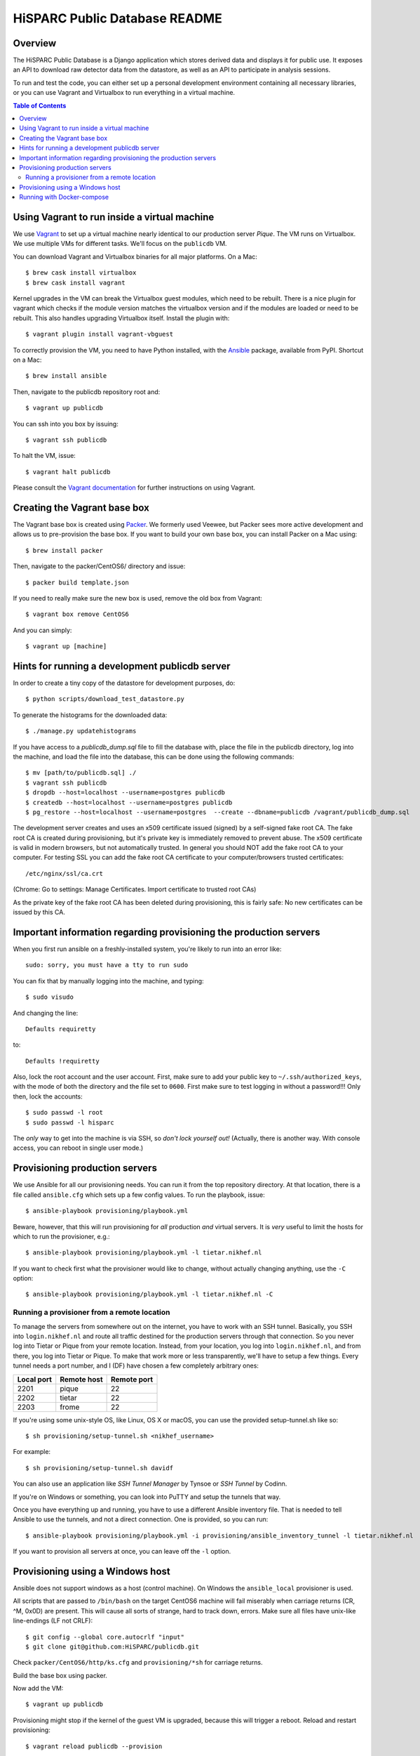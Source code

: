 HiSPARC Public Database README
==============================


.. image:: http://img.shields.io/badge/license-GPLv3-blue.svg
   :target: https://github.com/HiSPARC/publicdb/blob/master/LICENSE
.. image:: http://img.shields.io/travis/HiSPARC/publicdb/master.svg
   :target: https://travis-ci.org/HiSPARC/publicdb
.. image:: http://img.shields.io/coveralls/github/HiSPARC/publicdb/master.svg?label=coveralls
   :target: https://coveralls.io/github/HiSPARC/publicdb
.. image:: http://img.shields.io/codecov/c/github/HiSPARC/publicdb/master.svg?label=codecov
   :target: https://codecov.io/github/HiSPARC/publicdb


Overview
--------

The HiSPARC Public Database is a Django application which stores derived
data and displays it for public use.  It exposes an API to download raw
detector data from the datastore, as well as an API to participate in
analysis sessions.

To run and test the code, you can either set up a personal development
environment containing all necessary libraries, or you can use Vagrant and
Virtualbox to run everything in a virtual machine.


.. contents:: Table of Contents
   :backlinks: none


Using Vagrant to run inside a virtual machine
---------------------------------------------

We use `Vagrant <http://www.vagrantup.com>`_ to set up a virtual machine
nearly identical to our production server *Pique*.  The VM runs on
Virtualbox.  We use multiple VMs for different tasks.  We'll focus on the ``publicdb`` VM.

You can download Vagrant and Virtualbox binaries for all
major platforms.  On a Mac::

   $ brew cask install virtualbox
   $ brew cask install vagrant

Kernel upgrades in the VM can break the Virtualbox guest modules, which
need to be rebuilt.  There is a nice plugin for vagrant which checks if
the module version matches the virtualbox version and if the modules are
loaded or need to be rebuilt.  This also handles upgrading Virtualbox
itself.  Install the plugin with::

   $ vagrant plugin install vagrant-vbguest

To correctly provision the VM, you need to have Python installed, with the
`Ansible <http://www.ansibleworks.com>`_ package, available from PyPI.
Shortcut on a Mac::

    $ brew install ansible

Then, navigate to the publicdb repository root and::

    $ vagrant up publicdb

You can ssh into you box by issuing::

    $ vagrant ssh publicdb

To halt the VM, issue::

    $ vagrant halt publicdb

Please consult the `Vagrant documentation
<https://www.vagrantup.com/docs/>`_ for further instructions on using
Vagrant.


Creating the Vagrant base box
-----------------------------

The Vagrant base box is created using `Packer <https://www.packer.io>`_.
We formerly used Veewee, but Packer sees more active development and
allows us to pre-provision the base box.  If you want to build your own
base box, you can install Packer on a Mac using::

    $ brew install packer

Then, navigate to the packer/CentOS6/ directory and issue::

    $ packer build template.json

If you need to really make sure the new box is used, remove the old box
from Vagrant::

    $ vagrant box remove CentOS6

And you can simply::

    $ vagrant up [machine]


Hints for running a development publicdb server
-----------------------------------------------

In order to create a tiny copy of the datastore for development purposes,
do::

    $ python scripts/download_test_datastore.py

To generate the histograms for the downloaded data::

    $ ./manage.py updatehistograms

If you have access to a `publicdb_dump.sql` file to fill the database with,
place the file in the publicdb directory, log into the machine, and load the
file into the database, this can be done using the following commands::

    $ mv [path/to/publicdb.sql] ./
    $ vagrant ssh publicdb
    $ dropdb --host=localhost --username=postgres publicdb
    $ createdb --host=localhost --username=postgres publicdb
    $ pg_restore --host=localhost --username=postgres  --create --dbname=publicdb /vagrant/publicdb_dump.sql

The development server creates and uses an x509 certificate issued (signed)
by a self-signed fake root CA. The fake root CA is created during
provisioning, but it's private key is immediately removed to prevent abuse.
The x509 certificate is valid in modern browsers, but not automatically
trusted. In general you should NOT add the fake root CA to your computer.
For testing SSL you can add the fake root CA certificate to your
computer/browsers trusted certificates::

    /etc/nginx/ssl/ca.crt

(Chrome: Go to settings: Manage Certificates. Import certificate to trusted root CAs)

As the private key of the fake root CA has been deleted during provisioning,
this is fairly safe: No new certificates can be issued by this CA.

Important information regarding provisioning the production servers
-------------------------------------------------------------------

When you first run ansible on a freshly-installed system, you're likely to run into an error like::

   sudo: sorry, you must have a tty to run sudo

You can fix that by manually logging into the machine, and typing::

   $ sudo visudo

And changing the line::

   Defaults requiretty

to::

   Defaults !requiretty

Also, lock the root account and the user account. First, make sure to add your public key
to ``~/.ssh/authorized_keys``, with the mode of both the directory and the file set to
``0600``. First make sure to test logging in without a password!!! Only then, lock the
accounts::

   $ sudo passwd -l root
   $ sudo passwd -l hisparc

The *only* way to get into the machine is via SSH, so *don't lock yourself out!* (Actually, there is another way. With console access, you can reboot in single user mode.)


Provisioning production servers
-------------------------------

We use Ansible for all our provisioning needs. You can run it from the top repository
directory. At that location, there is a file called ``ansible.cfg`` which sets up a few
config values. To run the playbook, issue::

   $ ansible-playbook provisioning/playbook.yml

Beware, however, that this will run provisioning for *all* production *and* virtual servers. It is *very* useful to limit the hosts for which to run the provisioner, e.g.::

   $ ansible-playbook provisioning/playbook.yml -l tietar.nikhef.nl

If you want to check first what the provisioner would like to change, without actually changing anything, use the ``-C`` option::

   $ ansible-playbook provisioning/playbook.yml -l tietar.nikhef.nl -C


Running a provisioner from a remote location
^^^^^^^^^^^^^^^^^^^^^^^^^^^^^^^^^^^^^^^^^^^^

To manage the servers from somewhere out on the internet, you have to work with an SSH
tunnel. Basically, you SSH into ``login.nikhef.nl`` and route all traffic destined for the
production servers through that connection. So you never log into Tietar or Pique from
your remote location. Instead, from your location, you log into ``login.nikhef.nl``, and
from there, you log into Tietar or Pique. To make that work more or less transparently,
we'll have to setup a few things. Every tunnel needs a port number, and I (DF) have chosen
a few completely arbitrary ones:

==========  ===========  ===========
Local port  Remote host  Remote port
==========  ===========  ===========
2201        pique        22
2202        tietar       22
2203        frome        22
==========  ===========  ===========

If you're using some unix-style OS, like Linux, OS X or macOS, you can use the provided setup-tunnel.sh like so::

   $ sh provisioning/setup-tunnel.sh <nikhef_username>

For example::

   $ sh provisioning/setup-tunnel.sh davidf

You can also use an application like *SSH Tunnel Manager* by Tynsoe or *SSH Tunnel* by Codinn.

If you're on Windows or something, you can look into PuTTY and setup the tunnels that way.

Once you have everything up and running, you have to use a different Ansible inventory
file. That is needed to tell Ansible to use the tunnels, and not a direct connection. One
is provided, so you can run::

   $ ansible-playbook provisioning/playbook.yml -i provisioning/ansible_inventory_tunnel -l tietar.nikhef.nl

If you want to provision all servers at once, you can leave off the ``-l`` option.

Provisioning using a Windows host
---------------------------------

Ansible does not support windows as a host (control machine). On Windows
the ``ansible_local`` provisioner is used.

All scripts that are passed to ``/bin/bash`` on the target CentOS6 machine
will fail miserably when carriage returns (CR, ^M, 0x0D) are present. This
will cause all sorts of strange, hard to track down, errors. Make sure all
files have unix-like line-endings (LF not CRLF)::

   $ git config --global core.autocrlf "input"
   $ git clone git@github.com:HiSPARC/publicdb.git

Check ``packer/CentOS6/http/ks.cfg`` and ``provisioning/*sh`` for carriage
returns.

Build the base box using packer.

Now add the VM::

   $ vagrant up publicdb

Provisioning might stop if the kernel of the guest VM is upgraded, because
this will trigger a reboot. Reload and restart provisioning::

   $ vagrant reload publicdb --provision


Running with Docker-compose
---------------------------

Install and start Docker, then in this directory do::

    $ docker-compose up -d

If this is the first run you should now run database migrations::

    $ docker-compose exec publicdb ./manage.py migrate

